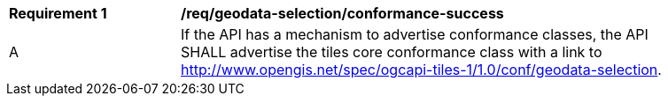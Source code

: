 [[req_geodata-selection_conformance-success]]
[width="90%",cols="2,6a"]
|===
^|*Requirement {counter:req-id}* |*/req/geodata-selection/conformance-success*
^|A |If the API has a mechanism to advertise conformance classes, the API SHALL advertise the tiles core conformance class with a link to http://www.opengis.net/spec/ogcapi-tiles-1/1.0/conf/geodata-selection.
|===
